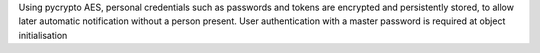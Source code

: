 Using pycrypto AES, personal credentials such as passwords and tokens are encrypted and persistently stored, to allow later automatic notification without a person present. User authentication with a master password is required at object initialisation


